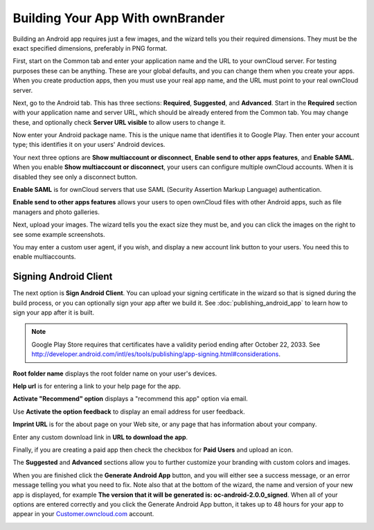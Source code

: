 =================================
Building Your App With ownBrander
=================================

Building an Android app requires just a few images, and the wizard tells you 
their required dimensions. They must be the exact specified dimensions, 
preferably in PNG format.

First, start on the Common tab and enter your application name and the URL to 
your ownCloud server.  For testing purposes these can be anything. These are 
your global defaults, and you can change them when you create your apps. When 
you create production apps, then you must use your real app name, and the URL 
must point to your real ownCloud server.

.. image:: images/ownbrander-5.png

Next, go to the Android tab. This has three sections: **Required**, 
**Suggested**, and **Advanced**. Start in the **Required** section with your 
application name and server URL, which should be already entered from the 
Common tab. You may change these, and optionally check **Server URL visible** 
to 
allow users to change it.

.. image:: images/ownbrander-29.png

Now enter your Android package name. This is the unique name that identifies it 
to Google Play. Then enter your account type; this identifies it on your users' 
Android devices.

.. image:: images/ownbrander-6.png

Your next three options are **Show multiaccount or disconnect**, **Enable send 
to other apps features**, and **Enable SAML**. When you enable **Show 
multiaccount or disconnect**, your users can configure multiple ownCloud 
accounts. When it is disabled they see only a disconnect button.

**Enable SAML** is for ownCloud servers that use SAML (Security Assertion 
Markup 
Language) authentication.

**Enable send to other apps features** allows your users to open ownCloud files 
with other Android apps, such as file managers and photo galleries.

Next, upload your images. The wizard tells you the exact size they must be, and 
you can click the images on the right to see some example screenshots.

.. image:: images/ownbrander-7.png

You may enter a custom user agent, if you wish, and display a new account link 
button to your users. You need this to enable multiaccounts.

.. image:: images/ownbrander-8.png

.. _sign_android_app:

Signing Android Client
----------------------

The next option is **Sign Android Client**. You can upload your signing 
certificate in the wizard so that is signed during the build process, or you 
can optionally sign your app after we build it. See 
:doc:`publishing_android_app` to learn how to sign your app after it is built.

.. note:: Google Play Store requires that certificates have a validity period 
   ending after October 22, 2033. See 
   `<http://developer.android.com/intl/es/tools/publishing/app-signing.
   html#considerations>`_.

**Root folder name** displays the root folder name on your user's devices.

**Help url** is for entering a link to your help page for the app.

**Activate "Recommend" option** displays a "recommend this app" option via 
email.

Use **Activate the option feedback** to display an email address for user 
feedback.

**Imprint URL** is for the about page on your Web site, or any page that has 
information about your company.

Enter any custom download link in **URL to download the app**.

Finally, if you are creating a paid app then check the checkbox for **Paid 
Users** and upload an icon. 

.. image:: images/ownbrander-11.png

The **Suggested** and **Advanced** sections allow you to further customize your 
branding with custom colors and images.

When you are finished click the **Generate Android App** button, and you will 
either see a success message, or an error message telling you what you need to 
fix. Note also that at the bottom of the wizard, the name and version of 
your new app is displayed, for example **The version that it will be generated 
is: oc-android-2.0.0_signed**. When all of your options are 
entered correctly and you click the Generate 
Android App button, it takes up to 48 hours for your app to appear in your 
`Customer.owncloud.com <https://customer.owncloud.com/owncloud/>`_ account.

.. image:: images/ownbrander-12.png
